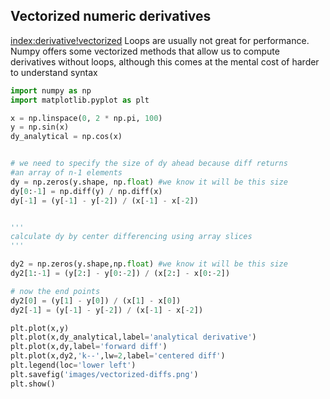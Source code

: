 ** Vectorized numeric derivatives
   :PROPERTIES:
   :date:     2013/02/27 14:51:11
   :updated:  2013/02/27 14:51:11
   :END:
[[index:derivative!vectorized]]
Loops are usually not great for performance. Numpy offers some vectorized methods that allow us to compute derivatives without loops, although this comes at the mental cost of harder to understand syntax

#+BEGIN_SRC python
import numpy as np
import matplotlib.pyplot as plt

x = np.linspace(0, 2 * np.pi, 100)
y = np.sin(x)
dy_analytical = np.cos(x)


# we need to specify the size of dy ahead because diff returns
#an array of n-1 elements
dy = np.zeros(y.shape, np.float) #we know it will be this size
dy[0:-1] = np.diff(y) / np.diff(x)
dy[-1] = (y[-1] - y[-2]) / (x[-1] - x[-2])


'''
calculate dy by center differencing using array slices
'''

dy2 = np.zeros(y.shape,np.float) #we know it will be this size
dy2[1:-1] = (y[2:] - y[0:-2]) / (x[2:] - x[0:-2])

# now the end points
dy2[0] = (y[1] - y[0]) / (x[1] - x[0])
dy2[-1] = (y[-1] - y[-2]) / (x[-1] - x[-2])

plt.plot(x,y)
plt.plot(x,dy_analytical,label='analytical derivative')
plt.plot(x,dy,label='forward diff')
plt.plot(x,dy2,'k--',lw=2,label='centered diff')
plt.legend(loc='lower left')
plt.savefig('images/vectorized-diffs.png')
plt.show()
#+END_SRC

#+RESULTS:

[[./images/vectorized-diffs.png]]
